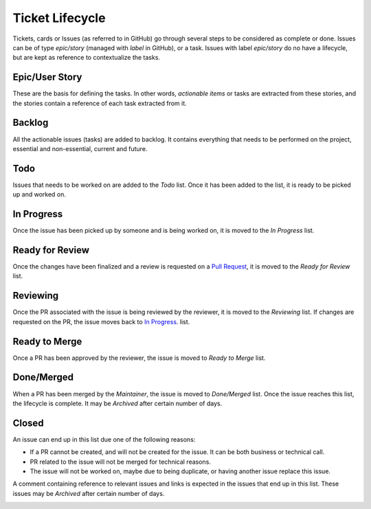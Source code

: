 ================
Ticket Lifecycle
================
Tickets, cards or Issues (as referred to in GitHub) go through several steps to be considered as complete or done. Issues can be of type `epic/story` (managed with `label` in GitHub), or a task. Issues with label `epic/story` do no have a lifecycle, but are kept as reference to contextualize the tasks.

Epic/User Story
~~~~~~~~~~~~~~~
These are the basis for defining the tasks. In other words, *actionable items* or tasks are extracted from these stories, and the stories contain a reference of each task extracted from it.

Backlog
~~~~~~~
All the actionable issues (tasks) are added to backlog. It contains everything that needs to be performed on the project, essential and non-essential, current and future.

Todo
~~~~~
Issues that needs to be worked on are added to the `Todo` list. Once it has been added to the list, it is ready to be picked up and worked on. 

In Progress
~~~~~~~~~~~
Once the issue has been picked up by someone and is being worked on, it is moved to the `In Progress` list.

Ready for Review
~~~~~~~~~~~~~~~~
Once the changes have been finalized and a review is requested on a `Pull Request <https://docs.github.com/en/pull-requests/collaborating-with-pull-requests/proposing-changes-to-your-work-with-pull-requests/about-pull-requests>`_, it is moved to the `Ready for Review` list.

Reviewing
~~~~~~~~~
Once the PR associated with the issue is being reviewed by the reviewer, it is moved to the `Reviewing` list. If changes are requested on the PR, the issue moves back to `In Progress`_. list.

Ready to Merge
~~~~~~~~~~~~~~
Once a PR has been approved by the reviewer, the issue is moved to `Ready to Merge` list.

Done/Merged
~~~~~~~~~~~
When a PR has been merged by the *Maintainer*, the issue is moved to `Done/Merged` list. Once the issue reaches this list, the lifecycle is complete. It may be `Archived` after certain number of days.

Closed
~~~~~~
An issue can end up in this list due one of the following reasons:

- If a PR cannot be created, and will not be created for the issue. It can be both business or technical call. 
- PR related to the issue will not be merged for technical reasons.
- The issue will not be worked on, maybe due to being duplicate, or having another issue replace this issue. 

A comment containing reference to relevant issues and links is expected in the issues that end up in this list. These issues may be `Archived` after certain number of days.

..  image:: ../images/ticket_workflow.png
    :alt: Ticket Workflow